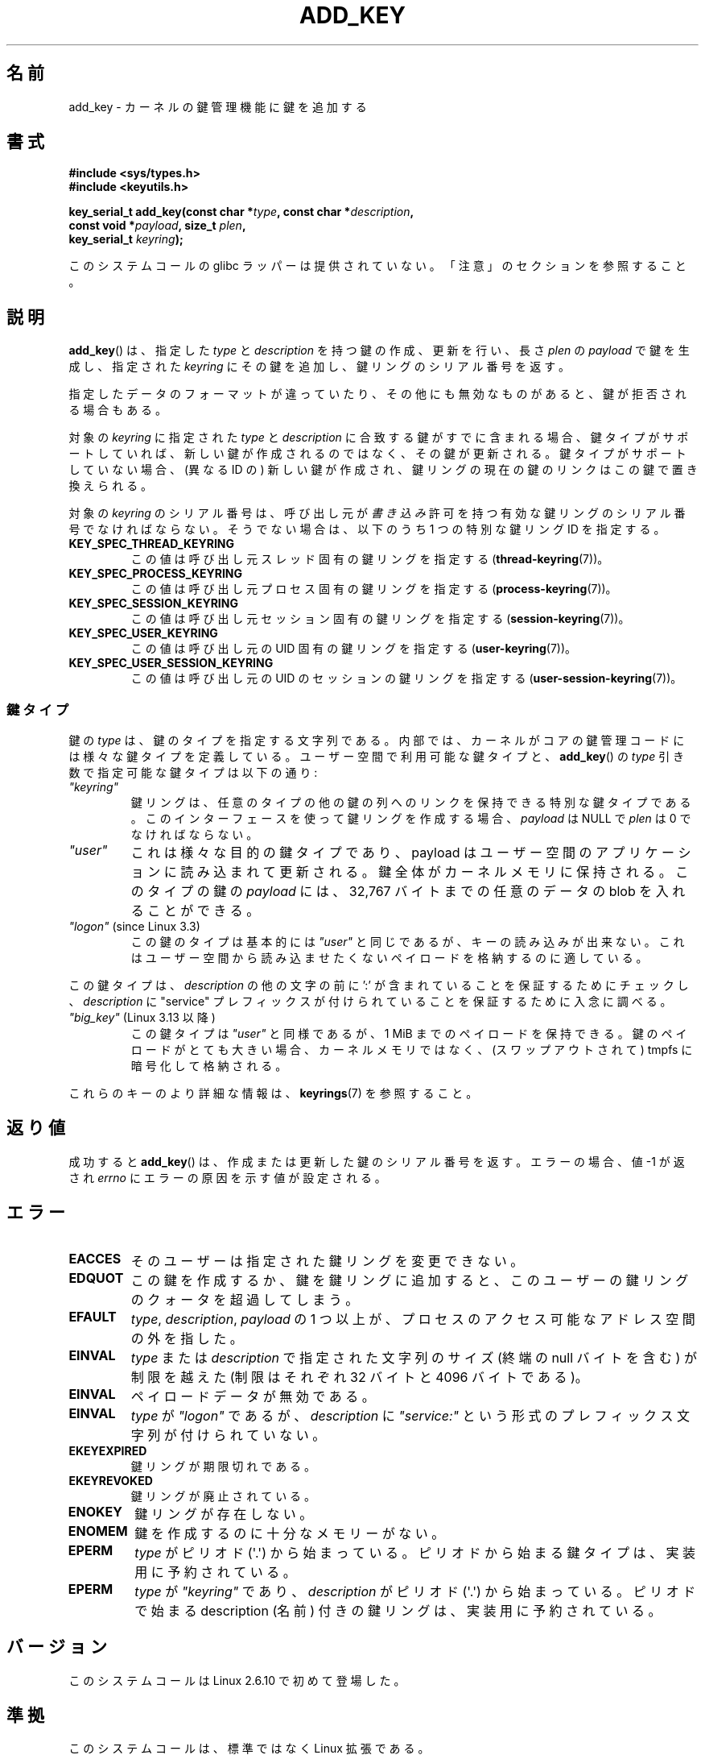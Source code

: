 .\" Copyright (C) 2006 Red Hat, Inc. All Rights Reserved.
.\"     Written by David Howells (dhowells@redhat.com)
.\" and Copyright (C) 2016 Michael Kerrisk <mtk.man-pages@gmail.com>
.\"
.\" %%%LICENSE_START(GPLv2+_SW_ONEPARA)
.\" This program is free software; you can redistribute it and/or
.\" modify it under the terms of the GNU General Public License
.\" as published by the Free Software Foundation; either version
.\" 2 of the License, or (at your option) any later version.
.\" %%%LICENSE_END
.\"
.\"*******************************************************************
.\"
.\" This file was generated with po4a. Translate the source file.
.\"
.\"*******************************************************************
.\"
.\" Updated & Modified Wed Dec 30 12:45:11 JST 2020
.\"         by Yuichi SATO <ysato444@ybb.ne.jp>
.\"
.TH ADD_KEY 2 2020-06-09 Linux "Linux Key Management Calls"
.SH 名前
add_key \- カーネルの鍵管理機能に鍵を追加する
.SH 書式
.nf
.B #include <sys/types.h>
.B #include <keyutils.h>
.PP
.BI "key_serial_t add_key(const char *" type ", const char *" description ,
.BI "                     const void *" payload ", size_t " plen ,
.BI "                     key_serial_t " keyring ");"
.fi
.PP
.\"O No glibc wrapper is provided for this system call; see NOTES.
このシステムコールの glibc ラッパーは提供されていない。
「注意」のセクションを参照すること。
.SH 説明
.\"O .BR add_key ()
.\"O creates or updates a key of the given
.\"O .I type
.\"O and
.\"O .IR description ,
.\"O instantiates it with the
.\"O .I payload
.\"O of length
.\"O .IR plen ,
.\"O attaches it to the nominated
.\"O .IR keyring ,
.\"O and returns the key's serial number.
.BR add_key ()
は、指定した
.I type
と
.I description
を持つ鍵の作成、更新を行い、長さ
.I plen
の
.I payload
で鍵を生成し、指定された
.I keyring
にその鍵を追加し、鍵リングのシリアル番号を返す。
.PP
.\"O The key may be rejected if the provided data is in the wrong format or
.\"O it is invalid in some other way.
指定したデータのフォーマットが違っていたり、その他にも無効なものがあると、
鍵が拒否される場合もある。
.PP
.\"O If the destination
.\"O .I keyring
.\"O already contains a key that matches the specified
.\"O .IR type
.\"O and
.\"O .IR description ,
.\"O then, if the key type supports it,
.\"O .\" FIXME The aforementioned phrases begs the question:
.\"O .\" which key types support this?
.\"O that key will be updated rather than a new key being created;
.\"O if not, a new key (with a different ID) will be created
.\"O and it will displace the link to the extant key from the keyring.
.\"O .\" FIXME Perhaps elaborate the implications here? Namely, the new
.\"O .\" key will have a new ID, and if the old key was a keyring that
.\"O .\" is consequently unlinked, then keys that it was anchoring
.\"O .\" will have their reference count decreased by one (and may
.\"O .\" consequently be garbage collected). Is this all correct?
対象の \fIkeyring\fP に指定された \fItype\fP と \fIdescription\fP に合致する鍵がすでに含まれる場合、
鍵タイプがサポートしていれば、新しい鍵が作成されるのではなく、
その鍵が更新される。
鍵タイプがサポートしていない場合、(異なる ID の)
新しい鍵が作成され、鍵リングの現在の鍵のリンクはこの鍵で置き換えられる。
.PP
.\"O The destination
.\"O .I keyring
.\"O serial number may be that of a valid keyring for which the caller has
.\"O .I write
.\"O permission.
.\"O Alternatively, it may be one of the following special keyring IDs:
.\"O .\" FIXME . Perhaps have a separate page describing special keyring IDs?
対象の \fIkeyring\fP のシリアル番号は、呼び出し元が
.I 書き込み
許可を持つ有効な鍵リングのシリアル番号でなければならない。
そうでない場合は、以下のうち 1 つの特別な鍵リング ID を指定する。
.TP 
\fBKEY_SPEC_THREAD_KEYRING\fP
.\"O This specifies the caller's thread-specific keyring
.\"O .RB ( thread-keyring (7)).
この値は呼び出し元スレッド固有の鍵リングを指定する
.RB ( thread-keyring (7))。
.TP 
\fBKEY_SPEC_PROCESS_KEYRING\fP
.\"O This specifies the caller's process-specific keyring
.\"O .RB ( process-keyring (7)).
この値は呼び出し元プロセス固有の鍵リングを指定する
.RB ( process-keyring (7))。
.TP 
\fBKEY_SPEC_SESSION_KEYRING\fP
.\"O This specifies the caller's session-specific keyring
.\"O .RB ( session-keyring (7)).
この値は呼び出し元セッション固有の鍵リングを指定する
.RB ( session-keyring (7))。
.TP 
\fBKEY_SPEC_USER_KEYRING\fP
.\"O This specifies the caller's UID-specific keyring
.\"O .RB ( user-keyring (7)).
この値は呼び出し元の UID 固有の鍵リングを指定する
.RB ( user-keyring (7))。
.TP 
\fBKEY_SPEC_USER_SESSION_KEYRING\fP
.\"O This specifies the caller's UID-session keyring
.\"O .RB ( user-session-keyring (7)).
この値は呼び出し元の UID のセッションの鍵リングを指定する
.RB ( user-session-keyring (7))。
.\"O .SS Key types
.SS 鍵タイプ
.\"O The key
.\"O .I type
.\"O is a string that specifies the key's type.
鍵の
.I type
は、鍵のタイプを指定する文字列である。
.\"O Internally, the kernel defines a number of key types that are
.\"O available in the core key management code.
内部では、カーネルがコアの鍵管理コードには様々な鍵タイプを定義している。
.\"O Among the types that are available for user-space use
.\"O and can be specified as the
.\"O .I type
.\"O argument to
.\"O .BR add_key ()
.\"O are the following:
ユーザー空間で利用可能な鍵タイプと、
.BR add_key ()
の
.I type
引き数で指定可能な鍵タイプは以下の通り:
.TP 
.I """keyring"""
.\"O Keyrings are special key types that may contain links to sequences of other
.\"O keys of any type.
鍵リングは、任意のタイプの他の鍵の列へのリンクを保持できる
特別な鍵タイプである。
.\"O If this interface is used to create a keyring, then
.\"O .I payload
.\"O should be NULL and
.\"O .I plen
.\"O should be zero.
このインターフェースを使って鍵リングを作成する場合、
.I payload
は NULL で
.I plen
は 0 でなければならない。
.TP
.IR """user"""
.\"O This is a general purpose key type whose payload may be read and updated
.\"O by user-space applications.
これは様々な目的の鍵タイプであり、payload はユーザー空間のアプリケーションに
読み込まれて更新される。
.\"O The key is kept entirely within kernel memory.
鍵全体がカーネルメモリに保持される。
.\"O The payload for keys of this type is a blob of arbitrary data
.\"O of up to 32,767 bytes.
このタイプの鍵の \fIpayload\fP には、
32,767 バイトまでの任意のデータの blob を入れることができる。
.TP
.IR """logon""" " (since Linux 3.3)"
.\" commit 9f6ed2ca257fa8650b876377833e6f14e272848b
.\"O This key type is essentially the same as
.\"O .IR """user""" ,
.\"O but it does not permit the key to read.
この鍵のタイプは基本的には
.I """user"""
と同じであるが、キーの読み込みが出来ない。
.\"O This is suitable for storing payloads
.\"O that you do not want to be readable from user space.
これはユーザー空間から読み込ませたくない
ペイロードを格納するのに適している。
.PP
.\"O This key type vets the
.\"O .I description
.\"O to ensure that it is qualified by a "service" prefix,
.\"O by checking to ensure that the
.\"O .I description
.\"O contains a ':' that is preceded by other characters.
この鍵タイプは、
.I description
の他の文字の前に ':' が含まれていることを保証するためにチェックし、
.I description
に "service" プレフィックスが付けられていることを保証するために入念に調べる。
.TP
.\"O .IR """big_key""" " (since Linux 3.13)"
.IR """big_key""" " (Linux 3.13 以降)"
.\" commit ab3c3587f8cda9083209a61dbe3a4407d3cada10
.\"O This key type is similar to
.\"O .IR """user""" ,
.\"O but may hold a payload of up to 1\ MiB.
この鍵タイプは
.I """user"""
と同様であるが、1\ MiB までのペイロードを保持できる。
.\"O If the key payload is large enough,
.\"O then it may be stored encrypted in tmpfs
.\"O (which can be swapped out) rather than kernel memory.
鍵のペイロードがとても大きい場合、
カーネルメモリではなく、(スワップアウトされて)
tmpfs に暗号化して格納される。
.PP
.\"O For further details on these key types, see
.\"O .BR keyrings (7).
これらのキーのより詳細な情報は、
.BR keyrings (7)
を参照すること。
.\"O .SH RETURN VALUE
.SH 返り値
.\"O On success,
.\"O .BR add_key ()
.\"O returns the serial number of the key it created or updated.
成功すると
.BR add_key ()
は、作成または更新した鍵のシリアル番号を返す。
.\"O On error, \-1 is returned and
.\"O .I errno
.\"O is set to indicate the cause of the error.
エラーの場合、値 \-1 が返され
.I errno
にエラーの原因を示す値が設定される。
.\"O .SH ERRORS
.SH エラー
.TP
.B EACCES
.\"O The keyring wasn't available for modification by the user.
そのユーザーは指定された鍵リングを変更できない。
.TP
.B EDQUOT
.\"O The key quota for this user would be exceeded by creating this key or linking
.\"O it to the keyring.
この鍵を作成するか、鍵を鍵リングに追加すると、このユーザーの
鍵リングのクォータを超過してしまう。
.TP
.B EFAULT
.\"O One or more of
.\"O .IR type ,
.\"O .IR description ,
.\"O and
.\"O .I payload
.\"O points outside process's accessible address space.
.IR type ,
.IR description ,
.I payload
の 1 つ以上が、プロセスのアクセス可能なアドレス空間の外を指した。
.TP
.B EINVAL
.\"O The size of the string (including the terminating null byte) specified in
.\"O .I type
.\"O or
.\"O .I description
.\"O exceeded the limit (32 bytes and 4096 bytes respectively).
.I type
または
.I description
で指定された文字列のサイズ (終端の null バイトを含む) が制限を越えた
(制限はそれぞれ 32 バイトと 4096 バイトである)。
.TP
.B EINVAL
.\"O The payload data was invalid.
ペイロードデータが無効である。
.TP
.B EINVAL
.\"O .IR type
.\"O was
.\"O .IR """logon"""
.\"O and the
.\"O .I description
.\"O was not qualified with a prefix string of the form
.\"O .IR """service:""" .
.I type
が
.I """logon"""
であるが、
.I description
に
.I """service:"""
という形式のプレフィックス文字列が付けられていない。
.TP
.B EKEYEXPIRED
.\"O The keyring has expired.
鍵リングが期限切れである。
.TP
.B EKEYREVOKED
.\"O The keyring has been revoked.
鍵リングが廃止されている。
.TP
.B ENOKEY
.\"O The keyring doesn't exist.
鍵リングが存在しない。
.TP
.B ENOMEM
.\"O Insufficient memory to create a key.
鍵を作成するのに十分なメモリーがない。
.TP
.B EPERM
.\"O The
.\"O .I type
.\"O started with a period (\(aq.\(aq).
.I type
がピリオド (\(aq.\(aq) から始まっている。
.\"O Key types that begin with a period are reserved to the implementation.
ピリオドから始まる鍵タイプは、実装用に予約されている。
.TP
.B EPERM
.\"O .I type
.\"O was
.\"O .I """keyring"""
.\"O and the
.\"O .I description
.\"O started with a period (\(aq.\(aq).
.\"O Keyrings with descriptions (names)
.\"O that begin with a period are reserved to the implementation.
.I type
が
.I """keyring"""
であり、
.I description
がピリオド (\(aq.\(aq) から始まっている。
ピリオドで始まる description (名前) 付きの鍵リングは、
実装用に予約されている。
.\"O .SH VERSIONS
.SH バージョン
.\"O This system call first appeared in Linux 2.6.10.
このシステムコールは Linux 2.6.10 で初めて登場した。
.\"O .SH CONFORMING TO
.SH 準拠
.\"O This system call is a nonstandard Linux extension.
このシステムコールは、標準ではなく Linux 拡張である。
.\"O .SH NOTES
.SH 注意
.\"O No wrapper for this system call is provided in glibc.
このシステムコールのラッパーは、glibc では提供されていない。
.\"O A wrapper is provided in the
.\"O .IR libkeyutils
.\"O package.
ラッパーは
.I libkeyutils
パッケージで提供されている。
.\"O When employing the wrapper in that library, link with
.\"O .IR \-lkeyutils .
このライブラリのラッパーを使う場合、
.I \-lkeyutils
でリンクすること。
.\"O .SH EXAMPLES
.SH 例
.\"O The program below creates a key with the type, description, and payload
.\"O specified in its command-line arguments,
.\"O and links that key into the session keyring.
下記のプログラムはコマンドラインで指定された
type, description, payload の付いた鍵を作成し、
その鍵をセッションの鍵リングにリンクする。
.\"O The following shell session demonstrates the use of the program:
下記のシェルセッションは、プログラムの使い方を表している:
.PP
.in +4n
.EX
$ \fB./a.out user mykey "Some payload"\fP
Key ID is 64a4dca
$ \fBgrep \(aq64a4dca\(aq /proc/keys\fP
064a4dca I--Q---    1 perm 3f010000  1000  1000 user    mykey: 12
.EE
.in
.\"O .SS Program source
.SS プログラムソース
\&
.EX
#include <sys/types.h>
#include <keyutils.h>
#include <stdio.h>
#include <stdlib.h>
#include <string.h>

int
main(int argc, char *argv[])
{
    key_serial_t key;

    if (argc != 4) {
        fprintf(stderr, "Usage: %s type description payload\en",
                argv[0]);
        exit(EXIT_FAILURE);
    }

    key = add_key(argv[1], argv[2], argv[3], strlen(argv[3]),
                KEY_SPEC_SESSION_KEYRING);
    if (key == \-1) {
        perror("add_key");
        exit(EXIT_FAILURE);
    }

    printf("Key ID is %lx\en", (long) key);

    exit(EXIT_SUCCESS);
}
.EE
.\"O .SH SEE ALSO
.SH 関連項目
.ad l
.nh
.BR keyctl (1),
.BR keyctl (2),
.BR request_key (2),
.BR keyctl (3),
.BR keyrings (7),
.BR keyutils (7),
.BR persistent\-keyring (7),
.BR process\-keyring (7),
.BR session\-keyring (7),
.BR thread\-keyring (7),
.BR user\-keyring (7),
.BR user\-session\-keyring (7)
.PP
.\"O The kernel source files
.\"O .IR Documentation/security/keys/core.rst
.\"O and
.\"O .IR Documentation/keys/request\-key.rst
.\"O (or, before Linux 4.13, in the files
.\"O .\" commit b68101a1e8f0263dbc7b8375d2a7c57c6216fb76
.\"O .IR Documentation/security/keys.txt
.\"O and
.\"O .\" commit 3db38ed76890565772fcca3279cc8d454ea6176b
.\"O .IR Documentation/security/keys\-request\-key.txt ).
カーネルソースファイル
.I Documentation/security/keys/core.rst
と
.I Documentation/keys/request\-key.rst
(Linux 4.13 以前ではファイル
.\" commit b68101a1e8f0263dbc7b8375d2a7c57c6216fb76
.I Documentation/security/keys.txt
と
.\" commit 3db38ed76890565772fcca3279cc8d454ea6176b
.IR Documentation/security/keys\-request\-key.txt )。
.SH この文書について
この man ページは Linux \fIman\-pages\fP プロジェクトのリリース 5.07 の一部である。
プロジェクトの説明、バグ報告に関する情報、このページの最新版は、
http://www.kernel.org/doc/man\-pages/ に書かれている。
